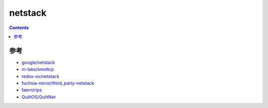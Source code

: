 netstack
=============

.. contents::





参考
------

*   `google/netstack <https://github.com/google/netstack>`_
*   `m-labs/smoltcp <https://github.com/m-labs/smoltcp>`_
*   `redox-os/netstack <https://github.com/redox-os/netstack>`_
*   `fuchsia-mirror/third_party-netstack <https://github.com/fuchsia-mirror/third_party-netstack>`_
*   `faern/rips <https://github.com/faern/rips>`_
*   `QuiltOS/QuiltNet <https://github.com/QuiltOS/QuiltNet>`_